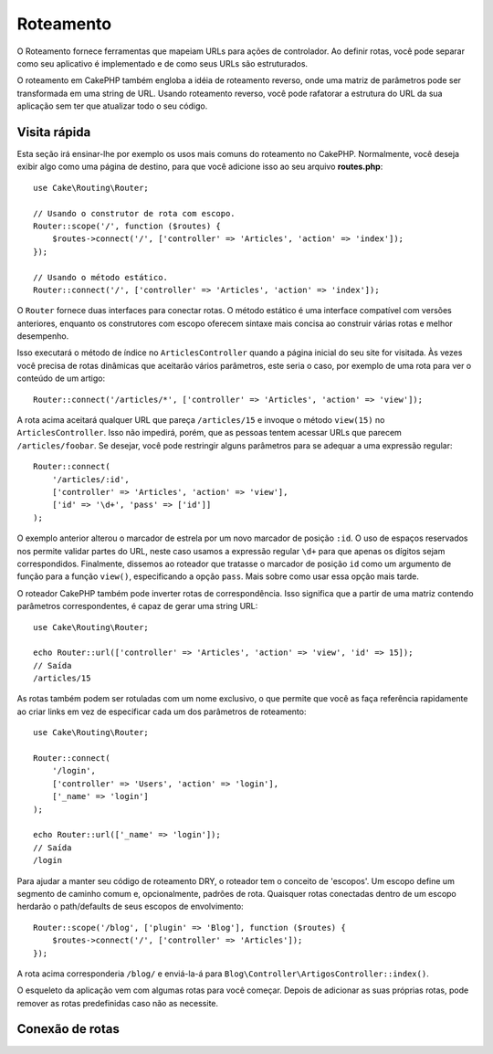 Roteamento
##########

.. php:namespace:: Cake\Routing

.. php:class:: Router

O Roteamento fornece ferramentas que mapeiam URLs para ações de controlador. Ao definir rotas, você pode separar como seu
aplicativo é implementado e de como seus URLs são estruturados.

O roteamento em CakePHP também engloba a idéia de roteamento reverso, onde uma matriz de parâmetros pode ser transformada em
uma string de URL. Usando roteamento reverso, você pode rafatorar a estrutura do URL da sua aplicação sem ter que atualizar
todo o seu código.

.. index:: routes.php

Visita rápida
=============

Esta seção irá ensinar-lhe por exemplo os usos mais comuns do roteamento no CakePHP. Normalmente, você deseja exibir algo como
uma página de destino, para que você adicione isso ao seu arquivo **routes.php**::

    use Cake\Routing\Router;

    // Usando o construtor de rota com escopo.
    Router::scope('/', function ($routes) {
        $routes->connect('/', ['controller' => 'Articles', 'action' => 'index']);
    });

    // Usando o método estático.
    Router::connect('/', ['controller' => 'Articles', 'action' => 'index']);

O ``Router`` fornece duas interfaces para conectar rotas. O método estático é uma interface compatível com versões anteriores,
enquanto os construtores com escopo oferecem sintaxe mais concisa ao construir várias rotas e melhor desempenho.

Isso executará o método de índice no ``ArticlesController`` quando a página inicial do seu site for visitada. Às vezes você
precisa de rotas dinâmicas que aceitarão vários parâmetros, este seria o caso, por exemplo de uma rota para ver o conteúdo de
um artigo::

    Router::connect('/articles/*', ['controller' => 'Articles', 'action' => 'view']);

A rota acima aceitará qualquer URL que pareça ``/articles/15`` e invoque o método ``view(15)`` no ``ArticlesController``.
Isso não impedirá, porém, que as pessoas tentem acessar URLs que parecem ``/articles/foobar``. Se desejar, você pode
restringir alguns parâmetros para se adequar a uma expressão regular::

    Router::connect(
        '/articles/:id',
        ['controller' => 'Articles', 'action' => 'view'],
        ['id' => '\d+', 'pass' => ['id']]
    );

O exemplo anterior alterou o marcador de estrela por um novo marcador de posição ``:id``. O uso de espaços reservados nos
permite validar partes do URL, neste caso usamos a expressão regular ``\d+`` para que apenas os dígitos sejam correspondidos.
Finalmente, dissemos ao roteador que tratasse o marcador de posição ``id`` como um argumento de função para a função
``view()``, especificando a opção ``pass``. Mais sobre como usar essa opção mais tarde.

O roteador CakePHP também pode inverter rotas de correspondência. Isso significa que a partir de uma matriz contendo
parâmetros correspondentes, é capaz de gerar uma string URL::

    use Cake\Routing\Router;

    echo Router::url(['controller' => 'Articles', 'action' => 'view', 'id' => 15]);
    // Saída
    /articles/15

As rotas também podem ser rotuladas com um nome exclusivo, o que permite que você as faça referência rapidamente ao criar
links em vez de especificar cada um dos parâmetros de roteamento::

    use Cake\Routing\Router;

    Router::connect(
        '/login',
        ['controller' => 'Users', 'action' => 'login'],
        ['_name' => 'login']
    );

    echo Router::url(['_name' => 'login']);
    // Saída
    /login
Para ajudar a manter seu código de roteamento DRY, o roteador tem o conceito de 'escopos'. Um escopo define um segmento de
caminho comum e, opcionalmente, padrões de rota. Quaisquer rotas conectadas dentro de um escopo herdarão o path/defaults de
seus escopos de envolvimento::

    Router::scope('/blog', ['plugin' => 'Blog'], function ($routes) {
        $routes->connect('/', ['controller' => 'Articles']);
    });

A rota acima corresponderia ``/blog/`` e enviá-la-á para ``Blog\Controller\ArtigosController::index()``.

O esqueleto da aplicação vem com algumas rotas para você começar. Depois de adicionar as suas próprias rotas, pode remover as
rotas predefinidas caso não as necessite.

.. index:: :controller, :action, :plugin
.. index:: greedy star, trailing star
.. _connecting-routes:
.. _routes-configuration:

Conexão de rotas
================
